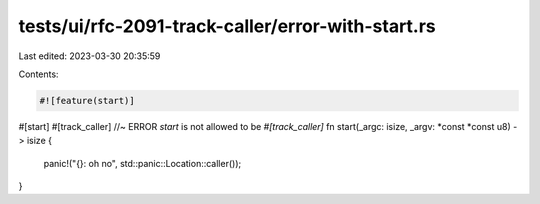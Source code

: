 tests/ui/rfc-2091-track-caller/error-with-start.rs
==================================================

Last edited: 2023-03-30 20:35:59

Contents:

.. code-block:: rs

    #![feature(start)]

#[start]
#[track_caller] //~ ERROR `start` is not allowed to be `#[track_caller]`
fn start(_argc: isize, _argv: *const *const u8) -> isize {
    panic!("{}: oh no", std::panic::Location::caller());
}


